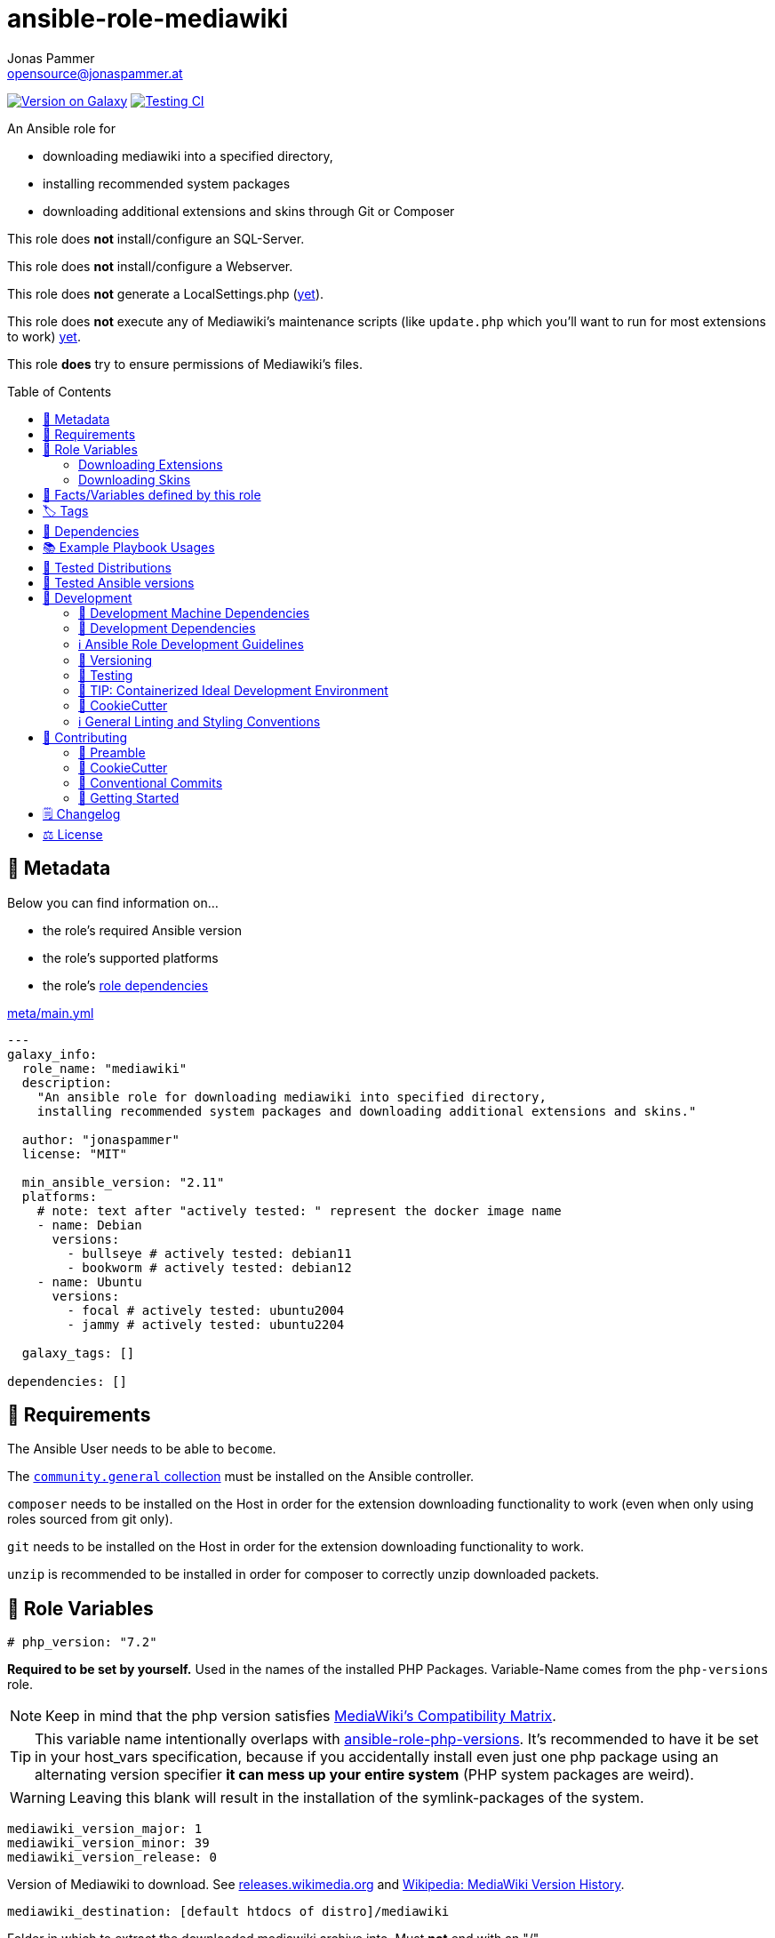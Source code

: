 // This file is being generated by .github/workflows/gh-pages.yml - all local changes will be lost eventually!
= ansible-role-mediawiki
Jonas Pammer <opensource@jonaspammer.at>;
:toc: left
:toclevels: 2
:toc-placement!:
:source-highlighter: rouge


https://galaxy.ansible.com/jonaspammer/mediawiki[image:https://img.shields.io/badge/available%20on%20ansible%20galaxy-jonaspammer.mediawiki-brightgreen[Version on Galaxy]]
// Very Relevant Status Badges
https://github.com/JonasPammer/ansible-role-mediawiki/actions/workflows/ci.yml[image:https://github.com/JonasPammer/ansible-role-mediawiki/actions/workflows/ci.yml/badge.svg[Testing CI]]


An Ansible role for

* downloading mediawiki into a specified directory,
* installing recommended system packages
* downloading additional extensions and skins through Git or Composer

This role does *not* install/configure an SQL-Server.

This role does *not* install/configure a Webserver.

This role does *not* generate a LocalSettings.php
(https://github.com/JonasPammer/ansible-role-mediawiki/issues/2[yet]).

This role does *not* execute any of Mediawiki's maintenance scripts
(like `update.php` which you'll want to run for most extensions to work)
https://github.com/JonasPammer/ansible-role-mediawiki/issues/3[yet].

This role *does* try to ensure permissions of Mediawiki's files.

toc::[]

[[meta]]
== 🔎 Metadata
Below you can find information on…

* the role's required Ansible version
* the role's supported platforms
* the role's https://docs.ansible.com/ansible/latest/user_guide/playbooks_reuse_roles.html#role-dependencies[role dependencies]

.link:meta/main.yml[]
[source,yaml]
----
---
galaxy_info:
  role_name: "mediawiki"
  description:
    "An ansible role for downloading mediawiki into specified directory,
    installing recommended system packages and downloading additional extensions and skins."

  author: "jonaspammer"
  license: "MIT"

  min_ansible_version: "2.11"
  platforms:
    # note: text after "actively tested: " represent the docker image name
    - name: Debian
      versions:
        - bullseye # actively tested: debian11
        - bookworm # actively tested: debian12
    - name: Ubuntu
      versions:
        - focal # actively tested: ubuntu2004
        - jammy # actively tested: ubuntu2204

  galaxy_tags: []

dependencies: []
----


[[requirements]]
== 📌 Requirements
// Any prerequisites that may not be covered by this role or Ansible itself should be mentioned here.
The Ansible User needs to be able to `become`.

The https://galaxy.ansible.com/community/general[`community.general` collection]
must be installed on the Ansible controller.

`composer` needs to be installed on the Host
in order for the extension downloading functionality to work
(even when only using roles sourced from git only).

`git` needs to be installed on the Host
in order for the extension downloading functionality to work.

`unzip` is recommended to be installed
in order for composer to correctly unzip downloaded packets.


[[variables]]
== 📜 Role Variables
// A description of the settable variables for this role should go here
// and any variables that can/should be set via parameters to the role.
// Any variables that are read from other roles and/or the global scope (ie. hostvars, group vars, etc.)
// should be mentioned here as well.

[source,yaml]
----
# php_version: "7.2"
----
*Required to be set by yourself.*
Used in the names of the installed PHP Packages.
Variable-Name comes from the `php-versions` role.

[NOTE]
Keep in mind that the php version satisfies
https://www.mediawiki.org/wiki/Compatibility[MediaWiki's Compatibility Matrix].

[TIP]
This variable name intentionally overlaps with
https://github.com/geerlingguy/ansible-role-php-versions[ansible-role-php-versions].
It's recommended to have it be set in your host_vars specification,
because if you accidentally install even just one php package using an alternating version specifier
*it can mess up your entire system* (PHP system packages are weird).

[WARNING]
Leaving this blank will result in the installation of the symlink-packages of the system.

[source,yaml]
----
mediawiki_version_major: 1
mediawiki_version_minor: 39
mediawiki_version_release: 0
----
Version of Mediawiki to download.
See https://releases.wikimedia.org/mediawiki/[releases.wikimedia.org] and
https://en.wikipedia.org/wiki/MediaWiki_version_history[Wikipedia: MediaWiki Version History].

[source,yaml]
----
mediawiki_destination: [default htdocs of distro]/mediawiki
----
Folder in which to extract the downloaded mediawiki archive into.
Must *not* end with an "/".

The default points to a directory named `mediawiki`
in the default httpd' directory of the distribution:

* default: `/var/www/html`
* Alpine: `/var/www/{{ httpd_servername | default(ansible_fqdn) }}`
* Suse: `/srv/www/htdocs`

[source,yaml]
----
mediawiki_destination_permissions: u=rwx,g=rx,o=rx
----
The permissions the resulting directory should have.

[source,yaml]
----
mediawiki_linux_username: ~
mediawiki_linux_group: ~
----
User and Group that should own the destination directory itself.

[NOTE]
You will need to ensure these are created *beforehand* (e.g. using `pre_tasks`) -
the machine's passwd configuration is no business to this role.

[source,yaml]
----
mediawiki_enable_webserver: true
----
Enable/Disable this role's `restart httpd` handler.


=== Downloading Extensions

[TIP]
This can be skipped by https://docs.ansible.com/ansible/latest/user_guide/playbooks_tags.html#selecting-or-skipping-tags-when-you-run-a-playbook[
skipping the tag] `mediawiki::extensions`.

[TIP]
======
By using this role in combination with this variable and its structure
you could have something like this in your LocalSettings.php Template:
[source,jinja2]
----
{% for category_identfier, extensions_array in mediawiki_extensions.items() %}
# {{ category_identfier }} extensions
{%  for extension in extensions_array %}
{%      if extension.load %}
wfLoadExtension("{{ extension.name }}");
{%      endif %}
{%  endfor %}
{% endfor %}
----
======

[source,yaml]
----
mediawiki_extensions:
  unsorted: []
----
A _dictionary of lists_ of Extensions to download.

The dictionary keys are to attach an _arbitrary_
"category" to each extension. How you name these "categories"
is to your business only.


Each entry of a list may have the following properties
(Consult the <<example_playbooks>>-Section for Examples):

name::
Name of the Extension as used when registering the extension in `LocalSettings.php`.

load::
Boolean.
Can be used in the Jinja2 Template to decide if the extension shall be loaded.
Does not have any effect in this role.

gather_type::
This variable defines how to gather the extension.
Possible values: "composer", "git".
Defaults to "git".
+
======
Extensions can be *gathered* for a given MediaWiki-Version
through various ways.
As of 2021, the most common/supported way is by…

* Downloading the extension from Git to the `/extensions`-directory
* Optionally running `composer install [--no-dev …]` in the cloned directory
to install its dependencies in _its_ directory (kind-of-like `npm install`).
+
[NOTE]
====
When you download an extension from https://www.mediawiki.org/wiki/Special:ExtensionDistributor[
MediaWiki's Extension distributor], this step has already been done beforehand.
====

A more recent initiative attempts to implement the *sole* use of Composer to gather Mediawiki's Extensions
(instead of just using it for gathering libraries),
for-example by issuing `composer require mediawiki/semantic-media-wiki` in Mediawiki's base directory.
This is still https://phabricator.wikimedia.org/T250406[an actively discussed RFC].

This method can only be done if the extension exists as a "Composer package" of-course.

[NOTE]
====
No-matter which version is used to gather the extension, you'll still need to issue `wfLoadExtension`
in your "LocalSettings.php"-file.
====
======

composer_name::
Name of the composer package of the Extension, for example as found on https://packagist.org/search/?type=mediawiki-extension[
packagist.org].
+
[NOTE]
=====
It's a good Idea to pass in this value even if you plan to use git as the gather-method,
assuming your Extensions https://www.mediawiki.org/wiki/Category:Extensions_supporting_Composer[
exists as a composer package]. By doing so, this role can make sure Mediawiki's Composer does not contain this Composer Package
(which could cause the weirdest conflicts).

Also, if you do this, I like to explicitly specify the `gather_type` to be "git" myself.
=====

composer_version::
https://getcomposer.org/doc/articles/versions.md#writing-version-constraints[Version Constraint]
for the Composer Package.


composer_install_pre_config_actions::
For each value in this list an appropiate `composer config ...` command will be executed
prelimentary to the `composer <install/require> ...` that follows it.

Each value in this list may either be a string (equals to `{arguments: "[insert string]"}`)
or the following data type:

======
arguments::
literal value passed to https://docs.ansible.com/ansible/latest/collections/community/general/composer_module.html#parameter-arguments[community.general.composer's `arguments`].
======

One reason for this variable was the following error message:

----
        composer/installers contains a Composer plugin which is blocked by your all
        ow-plugins config. You may add it to the list if you consider it safe.
        You can run "composer config --no-plugins allow-plugins.composer/installers
         [true|false]" to enable it (true) or disable it explicitly and suppress th
        is exception (false)
        See https://getcomposer.org/allow-plugins
----

__git_mwrepo_name__::
If your extensions is under https://www.mediawiki.org/wiki/Category:Extensions_in_Wikimedia_version_control[
Wikimedias' version control], but uses a different name for their Repository than provided in `name`,
you can use this to supply the name as used in the MediaWiki Repository.
Look at the default of `git_url` to understand this.
Defaults to `name`.

git_url::
URL to `.git` from the repository of the extension.
Defaults to `https://github.com/wikimedia/mediawiki-extensions-{{ git_mwrepo_name }}.git`.

git_version::
What version of the repository to check out. This can be the literal string HEAD, a branch name, a tag name.
Defaults to `REL{{ mediawiki_version_major }}_{{ mediawiki_version_minor }}` if not provided.

git_run_composer_install::
Boolean or "always".
Whether to run `composer install` in the directory of the Extension.
Defaults to value of `mediawiki_extensions_git_run_composer_install_default`.
* If set to "always", the command will be executed on every run.
* If set to a truthy boolean value, the command will be executed if the issued git module reports a change.

_system_package_dependencies_::
Package name(s) to install to the system using https://docs.ansible.com/ansible/latest/collections/ansible/builtin/package_module.html#parameter-name[
ansible.builtin.package].



[source,yaml]
----
mediawiki_extensions_git_run_composer_install_default: true
----
Overwrites the default value for `git_run_composer_install` of every extension.


=== Downloading Skins

[TIP]
This can be skipped by https://docs.ansible.com/ansible/latest/user_guide/playbooks_tags.html#selecting-or-skipping-tags-when-you-run-a-playbook[
skipping the tag] `mediawiki::skins`.

[TIP]
====
By using this role in combination with this variable and its structure
you could have something like this in your LocalSettings.php Template:
[source,jinja2]
----
{% for skin in mediawiki_skins %}
wfLoadSkin( '{{ skin.name }}' );
{% endfor %}
----
====


[source,yaml]
----
mediawiki_skins: []
----
A list of Skins to download.

Each entry of the list may have the following properties
(Consult the <<example_playbooks>>-Section for Examples):

name::
Official Name, as used when loading the skin.
If your extensions falls under https://www.mediawiki.org/wiki/Category:Extensions_in_Wikimedia_version_control[
Wikimedias' version control]
you will only need to supply this value.

git_url::
URL to `.git` from the repository of the extension.
Defaults to `https://github.com/wikimedia/mediawiki-extensions-{{ name }}.git` if not provided.

git_version::
What version of the repository to check out. This can be the literal string HEAD, a branch name, a tag name.
Defaults to `REL{{ mediawiki_version_major }}_{{ mediawiki_version_minor }}` if not provided.



[[public_vars]]
== 📜 Facts/Variables defined by this role

Each variable listed in this section
is dynamically defined when executing this role (and can only be overwritten using `ansible.builtin.set_facts`) _and_
is meant to be used not just internally.


[[tags]]
== 🏷️ Tags

// Checkout https://github.com/tribe29/ansible-collection-tribe29.checkmk/blob/main/roles/server/README.md#tags
// for an awesome example of grouping tasks using tags

Tasks are tagged with the following
https://docs.ansible.com/ansible/latest/user_guide/playbooks_tags.html#adding-tags-to-roles[tags]:

[cols="1,1"]
|===
|Tag | Purpose

| mediawiki::extensions
|
| mediawiki::skins
|
|===

You can use Ansible to skip tasks, or only run certain tasks by using these tags. By default, all tasks are run when no tags are specified.

[[dependencies]]
== 👫 Dependencies
// A list of other roles should go here,
// plus any details in regard to parameters that may need to be set for other roles,
// or variables that are used from other roles.

* https://github.com/geerlingguy/ansible-role-php[geerlingguy.php] (This role only installs packages not included in the defaults of linked role)
* https://github.com/geerlingguy/ansible-role-php-mysql[geerlingguy.php-mysql]


[[example_playbooks]]
== 📚 Example Playbook Usages
// Including examples of how to use this role in a playbook for common scenarios is always nice for users.

[NOTE]
====
This role is part of https://github.com/JonasPammer/ansible-roles[
many compatible purpose-specific roles of mine].

The machine needs to be prepared.
In CI, this is done in `molecule/resources/prepare.yml`
which sources its soft dependencies from `requirements.yml`:

.link:molecule/resources/prepare.yml[]
[source,yaml]
----
---
- name: prepare
  hosts: all
  become: true
  gather_facts: false

  vars:
    # https://www.mediawiki.org/wiki/Compatibility
    # https://www.php.net/supported-versions.php
    php_version: "7.4"
    php_enable_webserver: false

  roles:
    - name: jonaspammer.bootstrap
    - name: jonaspammer.core_dependencies
    - name: geerlingguy.repo-epel
      # repo-epel is "a collection of selected packages from fedora" and thus not needed for fedora
      when: ansible_os_family == "RedHat" and ansible_distribution != "Fedora"
    - name: geerlingguy.repo-remi
      # repo-remi is only supported on redhat
      when: ansible_os_family == "RedHat"
    - name: geerlingguy.php-versions
    - name: geerlingguy.php
    - name: geerlingguy.php-mysql
    - name: geerlingguy.composer
    #    - name: jonaspammer.core_dependencies
----

The following diagram is a compilation of the "soft dependencies" of this role
as well as the recursive tree of their soft dependencies.

image:https://raw.githubusercontent.com/JonasPammer/ansible-roles/master/graphs/dependencies_mediawiki.svg[
requirements.yml dependency graph of jonaspammer.mediawiki]
====

.Recommended Play
====
[source,yaml]
----
roles:
  - jonaspammer.mediawiki

vars:
  mediawiki_destination: "/opt/my_wiki"
  mediawiki_linux_username: "root"
  mediawiki_linux_group: "root"
----
====

.Downloading Extensions and Skins
====
[TIP]
======
If an extensions is under https://www.mediawiki.org/wiki/Category:Extensions_in_Wikimedia_version_control[
Wikimedias' version control], you will only need to supply the `name` property.
// Wikimedia's version control and how they managed to implement this a standard at scale
// still astonishes me till today. At least they recognized SVN is garbage for code (yeah, looking at you philipp).
======

[source,yaml]
----
roles:
  - jonaspammer.mediawiki

vars:
  mediawiki_extensions:
    special_page:
      - name: "ExtendedFilelist"
        git_mwrepo_name: "BlueSpiceExtendedFilelist"
        git_run_composer_install: true
        composer_install_pre_config_actions:
          - "--no-plugins allow-plugins.composer/installers true"

    editor:
      - name: "CodeEditor"
      - name: "CodeMirror"
      - name: "VisualEditor"
      - name: "WikiEditor"

    parser:
      - name: "BOFH"
        git_url: "https://github.com/tessus/mwExtensionBOFH"
        git_version: "1.8"

    semantic_mediawiki:
      - name: "SemanticMediaWiki"
        gather_type: composer
        composer_name: "mediawiki/semantic-media-wiki"
        composer_version: "~3.0"
        composer_install_pre_config_actions:
          - "--no-plugins allow-plugins.wikimedia/composer-merge-plugin true"

    variable:
      - name: "HitCounters"
        gather_type: git  # We get it from git...
        composer_name: "mediawiki/hit-counters"  # ...but make sure that, if it was previously installed through composer, this role removes it from Mediawiki's Composer packages

  mediawiki_skins:
    - name: "Timeless"
    - name: "Vector"
    - name: "MonoBook"
    - name: "MinervaNeue"
----
====


[[tested-distributions]]
== 🧪 Tested Distributions

A role may work on different *distributions*, like Red Hat Enterprise Linux (RHEL),
even though there is no test for this exact distribution.

// good reference for what to follow -- most starred and pinned project of geerlingguy:
// https://github.com/geerlingguy/ansible-role-docker/blob/master/.github/workflows/ci.yml
|===
| OS Family | Distribution | Distribution Release Date | Distribution End of Life | Accompanying Docker Image

// https://ubuntu.com/about/release-cycle
| Debian
| Ubuntu 20.04 LTS
| 2021-04
| 2025-04
| https://github.com/geerlingguy/docker-ubuntu2004-ansible/actions?query=workflow%3ABuild[image:https://github.com/geerlingguy/docker-ubuntu2004-ansible/workflows/Build/badge.svg?branch=master[CI]]

| Debian
| Ubuntu 22.04 LTS
| 2022-04
| 2027-04
| https://github.com/geerlingguy/docker-ubuntu2204-ansible/actions?query=workflow%3ABuild[image:https://github.com/geerlingguy/docker-ubuntu2204-ansible/workflows/Build/badge.svg?branch=master[CI]]

// https://wiki.debian.org/DebianReleases
// https://wiki.debian.org/LTS
| Debian
| Debian 11
| 2021-08
| 2024-06 (2026-06 LTS)
| https://github.com/geerlingguy/docker-debian11-ansible/actions?query=workflow%3ABuild[image:https://github.com/geerlingguy/docker-debian11-ansible/workflows/Build/badge.svg?branch=master[CI]]

| Debian
| Debian 12
| 2023-06
| 2026-06 (2028-06 LTS)
| https://github.com/geerlingguy/docker-debian12-ansible/actions?query=workflow%3ABuild[image:https://github.com/geerlingguy/docker-debian12-ansible/workflows/Build/badge.svg?branch=master[CI]]
|===


[[tested-ansible-versions]]
== 🧪 Tested Ansible versions

The tested ansible versions try to stay equivalent with the
https://github.com/ansible-collections/community.general#tested-with-ansible[
support pattern of Ansible's `community.general` collection].
As of writing this is:

* 2.13 (Ansible 6)
* 2.14 (Ansible 7)
* 2.15 (Ansible 8)
* 2.16 (Ansible 9)


[[development]]
== 📝 Development
// Badges about Conventions in this Project
https://conventionalcommits.org[image:https://img.shields.io/badge/Conventional%20Commits-1.0.0-yellow.svg[Conventional Commits]]
https://results.pre-commit.ci/latest/github/JonasPammer/ansible-role-mediawiki/master[image:https://results.pre-commit.ci/badge/github/JonasPammer/ansible-role-mediawiki/master.svg[pre-commit.ci status]]
// image:https://img.shields.io/badge/pre--commit-enabled-brightgreen?logo=pre-commit&logoColor=white[pre-commit, link=https://github.com/pre-commit/pre-commit]

[[development-system-dependencies]]
=== 📌 Development Machine Dependencies

* Python 3.10 or greater
* Docker

[[development-dependencies]]
=== 📌 Development Dependencies
Development Dependencies are defined in a
https://pip.pypa.io/en/stable/user_guide/#requirements-files[pip requirements file]
named `requirements-dev.txt`.
Example Installation Instructions for Linux are shown below:

----
# "optional": create a python virtualenv and activate it for the current shell session
$ python3 -m venv venv
$ source venv/bin/activate

$ python3 -m pip install -r requirements-dev.txt
----

[[development-guidelines]]
=== ℹ️ Ansible Role Development Guidelines

Please take a look at my https://github.com/JonasPammer/cookiecutter-ansible-role/blob/master/ROLE_DEVELOPMENT_GUIDELINES.adoc[
Ansible Role Development Guidelines].

If interested, I've also written down some
https://github.com/JonasPammer/cookiecutter-ansible-role/blob/master/ROLE_DEVELOPMENT_TIPS.adoc[
General Ansible Role Development (Best) Practices].

[[versioning]]
=== 🔢 Versioning

Versions are defined using https://git-scm.com/book/en/v2/Git-Basics-Tagging[Tags],
which in turn are https://galaxy.ansible.com/docs/contributing/version.html[recognized and used] by Ansible Galaxy.

*Versions must not start with `v`.*

When a new tag is pushed, https://github.com/JonasPammer/ansible-role-mediawiki/actions/workflows/release-to-galaxy.yml[
a GitHub CI workflow]
(image:https://github.com/JonasPammer/ansible-role-mediawiki/actions/workflows/release-to-galaxy.yml/badge.svg[Release CI])
takes care of importing the role to my Ansible Galaxy Account.

[[testing]]
=== 🧪 Testing
Automatic Tests are run on each Contribution using GitHub Workflows.

The Tests primarily resolve around running https://molecule.readthedocs.io/en/latest/[Molecule]
on a <<tested-distributions,varying set of linux distributions>>
and using <<tested-ansible-versions,various ansible versions>>.

The molecule test also includes a step which lints all ansible playbooks using
https://github.com/ansible/ansible-lint#readme[`ansible-lint`]
to check for best practices and behaviour that could potentially be improved.

To run the tests, simply run `tox` on the command line.
You can pass an optional environment variable to define the distribution of the
Docker container that will be spun up by molecule:

----
$ MOLECULE_DISTRO=ubuntu2204 tox
----

For a list of possible values fed to `MOLECULE_DISTRO`,
take a look at the matrix defined in link:.github/workflows/ci.yml[].

==== 🐛 Debugging a Molecule Container

1. Run your molecule tests with the option `MOLECULE_DESTROY=never`, e.g.:
+
[subs="quotes,macros"]
----
$ *MOLECULE_DESTROY=never MOLECULE_DISTRO=#ubuntu1604# tox -e py3-ansible-#5#*
...
  TASK [ansible-role-pip : (redacted).] pass:[************************]
  failed: [instance-py3-ansible-9] => changed=false
...
 pass:[___________________________________ summary ____________________________________]
  pre-commit: commands succeeded
ERROR:   py3-ansible-9: commands failed
----

2. Find out the name of the molecule-provisioned docker container:
+
[subs="quotes"]
----
$ *docker ps*
#30e9b8d59cdf#   geerlingguy/docker-debian12-ansible:latest   "/lib/systemd/systemd"   8 minutes ago   Up 8 minutes                                                                                                    instance-py3-ansible-9
----

3. Get into a bash Shell of the container, and do your debugging:
+
[subs="quotes"]
----
$ *docker exec -it #30e9b8d59cdf# /bin/bash*

root@instance-py3-ansible-2:/#
----
+
[TIP]
====
If the failure you try to debug is part of your `verify.yml` step and not the actual `converge.yml`,
you may want to know that the output of ansible's modules (`vars`), hosts (`hostvars`) and
environment variables have been stored into files on both the provisioner and inside the docker machine under:
* `/var/tmp/vars.yml` (contains host variables under the `hostvars` key)
* `/var/tmp/environment.yml`
`grep`, `cat` or transfer these as you wish!
====
+
[TIP]
=====
You may also want to know that the files mentioned in the admonition above
are attached to the *GitHub CI Artifacts* of a given Workflow run. +
This allows one to check the difference between runs
and thus help in debugging what caused the bit-rot or failure in general.

image::https://user-images.githubusercontent.com/32995541/178442403-e15264ca-433a-4bc7-95db-cfadb573db3c.png[]
=====

4. After you finished your debugging, exit it and destroy the container:
+
[subs="quotes"]
----
root@instance-py3-ansible-2:/# *exit*

$ *docker stop #30e9b8d59cdf#*

$ *docker container rm #30e9b8d59cdf#*
_or_
$ *docker container prune*
----

==== 🐛 Debugging installed package versions locally

Although a standard feature in tox 3, this https://github.com/tox-dev/tox/pull/2794[now] only happens when tox recognizes the presence of a CI variable.
For example:

----
$ CI=true tox
----


[[development-container-extra]]
=== 🧃 TIP: Containerized Ideal Development Environment

This Project offers a definition for a "1-Click Containerized Development Environment".

This Container even enables one to run docker containers inside of it (Docker-In-Docker, dind),
allowing for molecule execution.

To use it:

1. Ensure you fullfill the link:https://code.visualstudio.com/docs/remote/containers#_system-requirements[
   the System requirements of Visual Studio Code Development Containers],
   optionally following the __Installation__-Section of the linked page section. +
   This includes: Installing Docker, Installing Visual Studio Code itself, and Installing the necessary Extension.
2. Clone the project to your machine
3. Open the folder of the repo in Visual Studio Code (_File - Open Folder…_).
4. If you get a prompt at the lower right corner informing you about the presence of the devcontainer definition,
you can press the accompanying button to enter it.
*Otherwise,* you can also execute the Visual Studio Command `Remote-Containers: Open Folder in Container` yourself (_View - Command Palette_ -> _type in the mentioned command_).

[TIP]
====
I recommend using `Remote-Containers: Rebuild Without Cache and Reopen in Container`
once here and there as the devcontainer feature does have some problems recognizing
changes made to its definition properly some times.
====

[NOTE]
=====
You may need to configure your host system to enable the container to use your SSH/GPG Keys.

The procedure is described https://code.visualstudio.com/remote/advancedcontainers/sharing-git-credentials[
in the official devcontainer docs under "Sharing Git credentials with your container"].
=====


[[cookiecutter]]
=== 🍪 CookieCutter

This Project shall be kept in sync with
https://github.com/JonasPammer/cookiecutter-ansible-role[the CookieCutter it was originally templated from]
using https://github.com/cruft/cruft[cruft] (if possible) or manual alteration (if needed)
to the best extend possible.

.Official Example Usage of `cruft update`
____
image::https://raw.githubusercontent.com/cruft/cruft/master/art/example_update.gif[Official Example Usage of `cruft update`]
____

==== 🕗 Changelog
When a new tag is pushed, an appropriate GitHub Release will be created
by the Repository Maintainer to provide a proper human change log with a title and description.


[[pre-commit]]
=== ℹ️ General Linting and Styling Conventions
General Linting and Styling Conventions are
https://stackoverflow.blog/2020/07/20/linters-arent-in-your-way-theyre-on-your-side/[*automatically* held up to Standards]
by various https://pre-commit.com/[`pre-commit`] hooks, at least to some extend.

Automatic Execution of pre-commit is done on each Contribution using
https://pre-commit.ci/[`pre-commit.ci`]<<note_pre-commit-ci,*>>.
Pull Requests even automatically get fixed by the same tool,
at least by hooks that automatically alter files.

[NOTE]
====
Not to confuse:
Although some pre-commit hooks may be able to warn you about script-analyzed flaws in syntax or even code to some extend (for which reason pre-commit's hooks are *part of* the test suite),
pre-commit itself does not run any real Test Suites.
For Information on Testing, see <<testing>>.
====

[TIP]
====
[[note_pre-commit-ci]]
Nevertheless, I recommend you to integrate pre-commit into your local development workflow yourself.

This can be done by cd'ing into the directory of your cloned project and running `pre-commit install`.
Doing so will make git run pre-commit checks on every commit you make,
aborting the commit themselves if a hook alarm'ed.

You can also, for example, execute pre-commit's hooks at any time by running `pre-commit run --all-files`.
====


[[contributing]]
== 💪 Contributing
image:https://img.shields.io/badge/PRs-welcome-brightgreen.svg?style=flat-square[PRs Welcome]
https://open.vscode.dev/JonasPammer/ansible-role-mediawiki[image:https://img.shields.io/static/v1?logo=visualstudiocode&label=&message=Open%20in%20Visual%20Studio%20Code&labelColor=2c2c32&color=007acc&logoColor=007acc[Open in Visual Studio Code]]

// Included in README.adoc
:toc:
:toclevels: 3

The following sections are generic in nature and are used to help new contributors.
The actual "Development Documentation" of this project is found under <<development>>.

=== 🤝 Preamble
First off, thank you for considering contributing to this Project.

Following these guidelines helps to communicate that you respect the time of the developers managing and developing this open source project.
In return, they should reciprocate that respect in addressing your issue, assessing changes, and helping you finalize your pull requests.

[[cookiecutter--contributing]]
=== 🍪 CookieCutter
This Project owns many of its files to
https://github.com/JonasPammer/cookiecutter-ansible-role[the CookieCutter it was originally templated from].

Please check if the edit you have in mind is actually applicable to the template
and if so make an appropriate change there instead.
Your change may also be applicable partly to the template
as well as partly to something specific to this project,
in which case you would be creating multiple PRs.

=== 💬 Conventional Commits

A casual contributor does not have to worry about following
https://github.com/JonasPammer/JonasPammer/blob/master/demystifying/conventional_commits.adoc[__the spec__]
https://www.conventionalcommits.org/en/v1.0.0/[__by definition__],
as pull requests are being squash merged into one commit in the project.
Only core contributors, i.e. those with rights to push to this project's branches, must follow it
(e.g. to allow for automatic version determination and changelog generation to work).

=== 🚀 Getting Started

Contributions are made to this repo via Issues and Pull Requests (PRs).
A few general guidelines that cover both:

* Search for existing Issues and PRs before creating your own.
* If you've never contributed before, see https://auth0.com/blog/a-first-timers-guide-to-an-open-source-project/[
  the first timer's guide on Auth0's blog] for resources and tips on how to get started.

==== Issues

Issues should be used to report problems, request a new feature, or to discuss potential changes *before* a PR is created.
When you https://github.com/JonasPammer/ansible-role-mediawiki/issues/new[
create a new Issue], a template will be loaded that will guide you through collecting and providing the information we need to investigate.

If you find an Issue that addresses the problem you're having,
please add your own reproduction information to the existing issue *rather than creating a new one*.
Adding a https://github.blog/2016-03-10-add-reactions-to-pull-requests-issues-and-comments/[reaction]
can also help be indicating to our maintainers that a particular problem is affecting more than just the reporter.

==== Pull Requests

PRs to this Project are always welcome and can be a quick way to get your fix or improvement slated for the next release.
https://blog.ploeh.dk/2015/01/15/10-tips-for-better-pull-requests/[In general], PRs should:

* Only fix/add the functionality in question *OR* address wide-spread whitespace/style issues, not both.
* Add unit or integration tests for fixed or changed functionality (if a test suite already exists).
* *Address a single concern*
* *Include documentation* in the repo
* Be accompanied by a complete Pull Request template (loaded automatically when a PR is created).

For changes that address core functionality or would require breaking changes (e.g. a major release),
it's best to open an Issue to discuss your proposal first.

In general, we follow the "fork-and-pull" Git workflow

1. Fork the repository to your own Github account
2. Clone the project to your machine
3. Create a branch locally with a succinct but descriptive name
4. Commit changes to the branch
5. Following any formatting and testing guidelines specific to this repo
6. Push changes to your fork
7. Open a PR in our repository and follow the PR template so that we can efficiently review the changes.


[[changelog]]
== 🗒 Changelog
Please refer to the
https://github.com/JonasPammer/ansible-role-mediawiki/releases[Release Page of this Repository]
for a human changelog of the corresponding
https://github.com/JonasPammer/ansible-role-mediawiki/tags[Tags (Versions) of this Project].

Note that this Project adheres to Semantic Versioning.
Please report any accidental breaking changes of a minor version update.


[[license]]
== ⚖️ License

.link:LICENSE[]
----
MIT License

Copyright (c) 2022, Jonas Pammer

Permission is hereby granted, free of charge, to any person obtaining a copy
of this software and associated documentation files (the "Software"), to deal
in the Software without restriction, including without limitation the rights
to use, copy, modify, merge, publish, distribute, sublicense, and/or sell
copies of the Software, and to permit persons to whom the Software is
furnished to do so, subject to the following conditions:

The above copyright notice and this permission notice shall be included in all
copies or substantial portions of the Software.

THE SOFTWARE IS PROVIDED "AS IS", WITHOUT WARRANTY OF ANY KIND, EXPRESS OR
IMPLIED, INCLUDING BUT NOT LIMITED TO THE WARRANTIES OF MERCHANTABILITY,
FITNESS FOR A PARTICULAR PURPOSE AND NONINFRINGEMENT. IN NO EVENT SHALL THE
AUTHORS OR COPYRIGHT HOLDERS BE LIABLE FOR ANY CLAIM, DAMAGES OR OTHER
LIABILITY, WHETHER IN AN ACTION OF CONTRACT, TORT OR OTHERWISE, ARISING FROM,
OUT OF OR IN CONNECTION WITH THE SOFTWARE OR THE USE OR OTHER DEALINGS IN THE
SOFTWARE.
----
